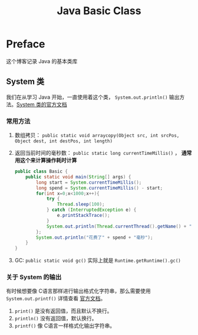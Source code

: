 #+TITLE: Java Basic Class
#+CATEGORY: Java
#+STARTUP: show2levels
* Preface
这个博客记录 Java 的基本类库
** System 类
我们在从学习 Java 开始，一直使用着这个类， ~System.out.println()~ 输出方法。[[https://docs.oracle.com/en/java/javase/17/docs/api/java.base/java/lang/System.html][System 类的官方文档]]
*** 常用方法
1. 数组拷贝： ~public static void arraycopy(Object src, int srcPos, Object dest, int destPos, int length)~
2. 返回当前时间的毫秒数： ~public static long currentTimeMillis()~ ， *通常用这个来计算操作耗时计算*
   #+begin_src java
public class Basic {
    public static void main(String[] args) {
        long start = System.currentTimeMillis();
        long spend = System.currentTimeMillis() - start;
        for(int x=0;x<1000;x++){
            try {
                Thread.sleep(100);
            } catch (InterruptedException e) {
                e.printStackTrace();
            }
            System.out.println(Thread.currentThread().getName() + "运行" + x);
        };
        System.out.println("花费了" + spend + "毫秒");
    }
}
   #+end_src
3. GC: ~public static void gc()~ 实际上就是 ~Runtime.getRuntime().gc()~

*** 关于 System 的输出
有时候想要像 C语言那样进行输出格式化字符串，那么需要使用 ~System.out.printf()~ 详情查看 [[https://docs.oracle.com/en/java/javase/17/docs/api/java.base/java/io/PrintStream.html][官方文档]]。
1. ~print()~ 是没有返回值，而且默认不换行。
2. ~println()~ 没有返回值，默认换行。
3. ~printf()~ 像 C语言一样格式化输出字符串。
